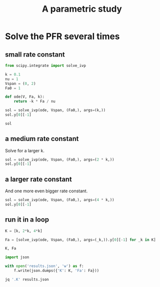 #+title: A parametric study



#+attr_org: :width 800
[[./screenshots/date-13-06-2024-time-08-18-40.png]]



#+attr_org: :width 800
[[./screenshots/date-13-06-2024-time-09-02-38.png]]
* Solve the PFR several times

** small rate constant

#+BEGIN_SRC jupyter-python
from scipy.integrate import solve_ivp

k = 0.1
nu = 1
Vspan = (0, 2)
Fa0 = 1

def ode(V, Fa, k):
    return -k * Fa / nu

sol = solve_ivp(ode, Vspan, (Fa0,), args=(k,))
sol.y[0][-1]
#+END_SRC

#+RESULTS:
: 0.8187307577762143

#+BEGIN_SRC jupyter-python
sol
#+END_SRC

#+RESULTS:
#+begin_example
  message: The solver successfully reached the end of the integration interval.
  success: True
   status: 0
        t: [ 0.000e+00  1.585e-01  1.744e+00  2.000e+00]
        y: [[ 1.000e+00  9.843e-01  8.400e-01  8.187e-01]]
      sol: None
 t_events: None
 y_events: None
     nfev: 20
     njev: 0
      nlu: 0
#+end_example

** a medium rate constant

Solve for a larger k.

#+BEGIN_SRC jupyter-python
sol = solve_ivp(ode, Vspan, (Fa0,), args=(2 * k,))
sol.y[0][-1]
#+END_SRC

#+RESULTS:
: 0.6703201753500971

** a larger rate constant

And one more even bigger rate constant.

#+BEGIN_SRC jupyter-python
sol = solve_ivp(ode, Vspan, (Fa0,), args=(4 * k,))
sol.y[0][-1]
#+END_SRC

#+RESULTS:
: 0.4493323314834313

** run it in a loop


#+BEGIN_SRC jupyter-python
K = [k, 2*k, 4*k]

Fa = [solve_ivp(ode, Vspan, (Fa0,), args=(_k,)).y[0][-1] for _k in K]

K, Fa
#+END_SRC



#+RESULTS:
|                0.1 |                0.2 |                0.4 |
| 0.8187307577762143 | 0.6703201753500971 | 0.4493323314834313 |

#+BEGIN_SRC jupyter-python
import json

with open('results.json', 'w') as f:
    f.write(json.dumps({'K': K, 'Fa': Fa}))
#+END_SRC

#+RESULTS:


#+BEGIN_SRC sh
jq '.K' results.json 
#+END_SRC

#+RESULTS:
| [    |
| 0.1, |
| 0.2, |
| 0.4  |
| ]    |
